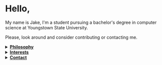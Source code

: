 #+HTML: <p align="center"><a href="https://www.gnu.org/software/emacs/"><img src="https://img.shields.io/badge/Made_with-Emacs-blueviolet.svg?style=flat-square&logo=GNU%20Emacs&logoColor=white"></a> <a href="https://orgmode.org"><img src="https://img.shields.io/badge/Org-Document-%2377aa99?style=flat-square&logo=org&logoColor=white"></a></p>

* Hello,
My name is Jake, I'm a student pursuing a bachelor's degree in computer science at Youngstown State University.

Please, look around and consider contributing or contacting me.
#+HTML:<details>
#+HTML:<summary><b><ins>Philosophy</ins></b></summary><br>

I believe that self awareness and understanding of motivation are the most important skills one can cultivate in their lifetime.
#+BEGIN_QUOTE
Why do you do, the things that you do? Does it align with your beliefs? And are those right?
#+END_QUOTE

I believe that the world today has a social problem, in that we do things to be seen, not because we actually want to do them. This leads to a plateua, in the depth of achievement possible. Those that truly are interested, achieve more in that field. People want to do something for it's positive aspects, to be seen doing it, to be rewarded, not because they're dedicated to it, and all of it's negatives too. This can be applied to all areas of life. Including GitHub.
	
In reality, no one cares what you do, but you. It's nice to share achievement, but that's become the goal in itself. As such, I like to keep things simple, honest, and easy to digest around here.

Here is a [[https://www.youtube.com/watch?v=vmzeWs4uJ1g][presentation]] by Protesilaos Stavrou on the subject.
	
I believe in sharing information and empowering others. Information is the most powerful thing man has, and what you do with it shows your true character and beliefs. This is my primary reason for distributing free software and putting myself on the internet. To give back, act as a beacon and source for these ideas, and attact others who want to do the same.
#+HTML:</details>

#+HTML:<details>
#+HTML:<summary><b><ins>Interests</ins></b></summary><br>

Increasingly, I'm gravitating toward "lower level" technologies.
- Linux - Debian 11
  - System crafting
- Commandline/Bash
- C and C++
- Emacs, Vim, and Doom Emacs
  - Org-mode and literate programming.
- Custom ergonomic, split, mechanical keyboards.
  - Microncontrollers (RP2040, Pro Micro/Elite-C)
  - Keyboard firmware (QMK and ZMK)
  - CAD design (Fusion 360, Clojure/OpenSCAD)
#+HTML:</details>

#+HTML:</details>

#+HTML:<details>
#+HTML:<summary><b><ins>Contact</ins></b></summary><br>

Coming soon!

#+HTML:</details>
